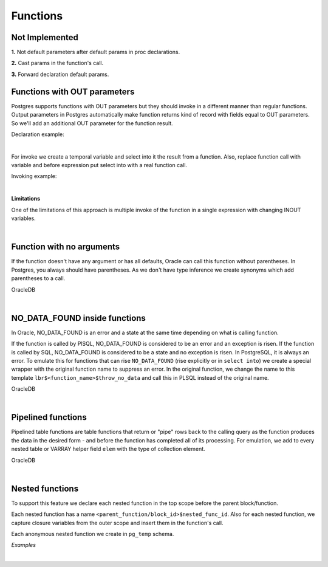 .. _functions:


Functions
=========

**Not Implemented**
+++++++++++++++++++

**1.** Not default parameters after default params in proc declarations.

**2.** Cast params in the function's call.

**3.** Forward declaration default params.


**Functions with OUT parameters**
+++++++++++++++++++++++++++++++++

Postgres supports functions with OUT parameters but they should invoke in a different manner than regular functions.  Output parameters in Postgres automatically make function returns kind of record with fields equal to OUT parameters. So we'll add an additional OUT parameter for the function result.

Declaration example:

.. code-block:: sql
   :linenos:

   --OracleDB
   create or replace function fun (a in number,b out number, c in out number) return number is
        begin
          b:=a+10;
          c:=c+a;
       return(100);
    end;

|

For invoke we create a temporal variable and select into it the result from a function. Also, replace function call with variable and before expression put select into with a real function call.

Invoking example:

.. code-block:: sql
   :linenos:

   --OracleDB
   declare
     x number:=10;
     y number:=20;
     z number;
   begin
     z:=fun(x,z,y);
     DBMS_OUTPUT.PUT_LINE('X'||X||' y'||y||' z'||z);
   end;


|

**Limitations**

One of the limitations of this approach is multiple invoke of the function in a single expression with changing INOUT variables.

.. code-block:: sql
   :linenos:

   --OracleDB
   create or replace function fun (a in number, c in out number) return number is
     begin
       c:=c+1;
       return c;
   end;
   / 
   
   declare
     a number:=10;
     c number:=20;
   begin
     c:= c + fun(a,c) + fun(a,c);
     -- C=64. Second call of fun(a,c) doesn't
     -- affect c variable in the begining 
     -- of addition operation
     DBMS_OUTPUT.PUT_LINE('A '||a||'  c '||c);
   end;


|

**Function with no arguments**
++++++++++++++++++++++++++++++

If the function doesn't have any argument or has all defaults, Oracle can call this function without parentheses. In Postgres, you always should have parentheses. As we don't have type inference we create synonyms which add parentheses to a call.

OracleDB

.. code-block:: sql
   :linenos:

   CREATE FUNCTION test_func RETURN test_table.id%TYPE
   IS
     retVal test_table.id%TYPE:=-7777;
   BEGIN
     RETURN retVal;
   END;
   
   
   SELECT id, txt, test_func AS "test" 
     FROM test_table
    WHERE test_func = -7777;


|

**NO_DATA_FOUND inside functions**
++++++++++++++++++++++++++++++++++

In Oracle, NO_DATA_FOUND  is an error and a state at the same time depending on what is calling function.

If the function is called by PlSQL, NO_DATA_FOUND is considered to be an error and an exception is risen. If the function is called by SQL, NO_DATA_FOUND is considered to be a state and no exception is risen. In PostgreSQL, it is always an error. To emulate this for functions that can rise ``NO_DATA_FOUND`` (rise explicitly or in ``select into``) we create a special wrapper with the original function name to suppress an error. In the original function, we change the name to this template ``lbr$<function_name>$throw_no_data`` and call this in PLSQL instead of the original name.

OracleDB

.. code-block:: sql
   :linenos:

   CREATE or replace  FUNCTION no_data_func
   RETURN VARCHAR2
   AS
   BEGIN
     RAISE NO_DATA_FOUND;
     RETURN 0;
   END;


|

**Pipelined functions**
+++++++++++++++++++++++

Pipelined table functions are table functions that return or "pipe" rows back to the calling query as the function produces the data in the desired form - and before the function has completed all of its processing. For emulation, we add to every nested table or VARRAY helper field ``elem`` with the type of collection element.

OracleDB

.. code-block:: sql
   :linenos:

   CREATE FUNCTION test_func(par1 test_table.id%TYPE)
   -- 1
   RETURN test_type_set PIPELINED
   IS
     outRec test_type;
     CURSOR cur (cur_id test_table.id%TYPE, cur_dt test_table.dt%TYPE) IS
       SELECT id, 
              txt
         FROM test_table
        WHERE id <= cur_id
          AND dt >= cur_dt;
     BEGIN
       FOR vRec IN cur(par1, TRUNC(SYSDATE)) LOOP
         outRec.tabId := vRec.id;
         outRec.tabTxt := vRec.txt;
         outRec.recType := varConstType;
         outRec.recDesc := varConstDesc;
         -- 2
         PIPE ROW(outRec);
       END LOOP;
       RETURN;
     END test_func;

|

**Nested functions**
++++++++++++++++++++

To support this feature we declare each nested function in the top scope before the parent block/function.

Each nested function has a name ``<parent_function/block_id>$nested_func_id``. Also for each nested function, we capture closure variables from the outer scope and insert them in the function's call.

Each anonymous nested function we create in ``pg_temp`` schema. 

`Examples`

.. code-block:: sql
   :linenos:

   --Block
   DECLARE
     a NUMBER := 1000;
     FUNCTION f1(b NUMBER) RETURN NUMBER AS
     BEGIN
       RETURN a + b + 100;
     END;
   BEGIN
     DECLARE a NUMBER := 10;
     BEGIN
       DBMS_OUTPUT.PUT_LINE(f1(a));
     END;
   END;
   
   --Global
   CREATE OR REPLACE FUNCTION a2(v1 INT) RETURN INT AS
   BEGIN
     DECLARE 
       FUNCTION b(v2 INT) RETURN INT AS
       BEGIN
         RETURN v1 + v2;
       END;
     BEGIN
       RETURN b(100);
     END;
   END;
   /
   
   SELECT a2(1000) FROM DUAL;
   -- 1100
   
   
   --Overloading
   DECLARE
     a NUMBER := 1000;
     FUNCTION f1(b NUMBER) RETURN NUMBER AS
     BEGIN
       RETURN a + b + 100;
     END;
     FUNCTION f1(b VARCHAR2) RETURN VARCHAR2 AS
     BEGIN
       RETURN b;
     END;
   BEGIN
     DECLARE a NUMBER := 10;
     BEGIN
       DBMS_OUTPUT.PUT_LINE(f1(a)||'-'||f1('a'));
     END;
   END;

|

